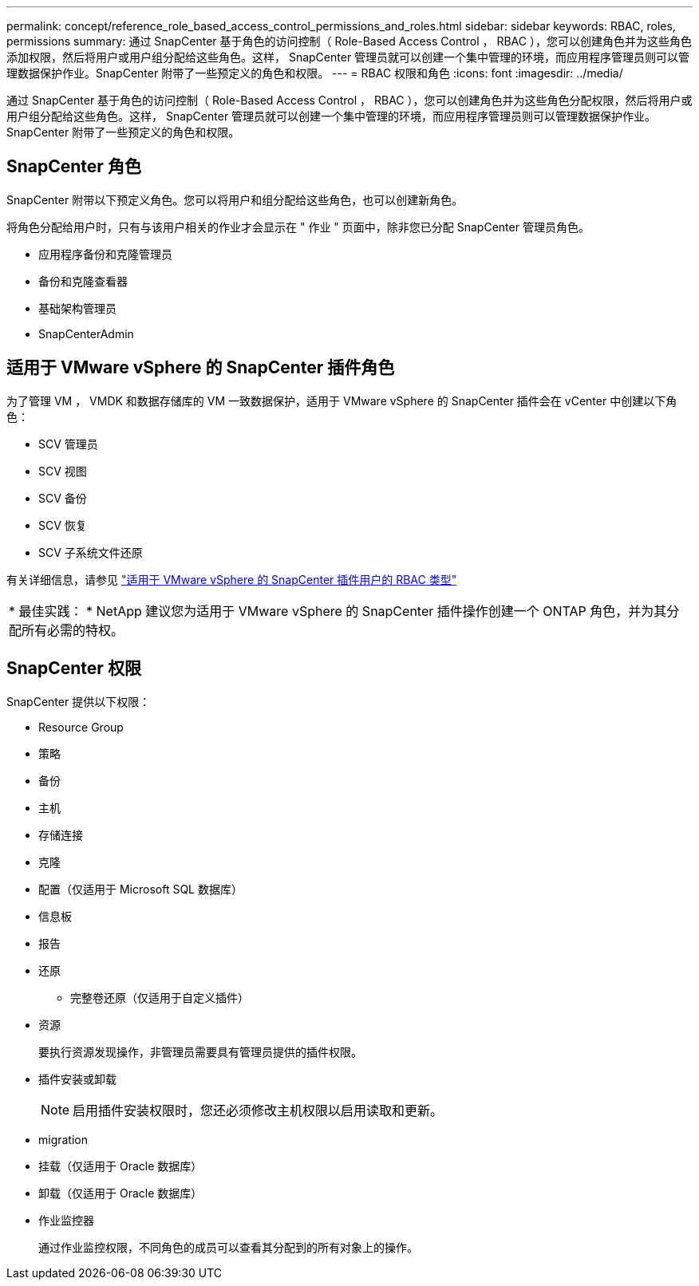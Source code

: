 ---
permalink: concept/reference_role_based_access_control_permissions_and_roles.html 
sidebar: sidebar 
keywords: RBAC, roles, permissions 
summary: 通过 SnapCenter 基于角色的访问控制（ Role-Based Access Control ， RBAC ），您可以创建角色并为这些角色添加权限，然后将用户或用户组分配给这些角色。这样， SnapCenter 管理员就可以创建一个集中管理的环境，而应用程序管理员则可以管理数据保护作业。SnapCenter 附带了一些预定义的角色和权限。 
---
= RBAC 权限和角色
:icons: font
:imagesdir: ../media/


[role="lead"]
通过 SnapCenter 基于角色的访问控制（ Role-Based Access Control ， RBAC ），您可以创建角色并为这些角色分配权限，然后将用户或用户组分配给这些角色。这样， SnapCenter 管理员就可以创建一个集中管理的环境，而应用程序管理员则可以管理数据保护作业。SnapCenter 附带了一些预定义的角色和权限。



== SnapCenter 角色

SnapCenter 附带以下预定义角色。您可以将用户和组分配给这些角色，也可以创建新角色。

将角色分配给用户时，只有与该用户相关的作业才会显示在 " 作业 " 页面中，除非您已分配 SnapCenter 管理员角色。

* 应用程序备份和克隆管理员
* 备份和克隆查看器
* 基础架构管理员
* SnapCenterAdmin




== 适用于 VMware vSphere 的 SnapCenter 插件角色

为了管理 VM ， VMDK 和数据存储库的 VM 一致数据保护，适用于 VMware vSphere 的 SnapCenter 插件会在 vCenter 中创建以下角色：

* SCV 管理员
* SCV 视图
* SCV 备份
* SCV 恢复
* SCV 子系统文件还原


有关详细信息，请参见 https://docs.netapp.com/us-en/sc-plugin-vmware-vsphere/scpivs44_types_of_rbac_for_snapcenter_users.html["适用于 VMware vSphere 的 SnapCenter 插件用户的 RBAC 类型"^]

|===


| * 最佳实践： * NetApp 建议您为适用于 VMware vSphere 的 SnapCenter 插件操作创建一个 ONTAP 角色，并为其分配所有必需的特权。 
|===


== SnapCenter 权限

SnapCenter 提供以下权限：

* Resource Group
* 策略
* 备份
* 主机
* 存储连接
* 克隆
* 配置（仅适用于 Microsoft SQL 数据库）
* 信息板
* 报告
* 还原
+
** 完整卷还原（仅适用于自定义插件）


* 资源
+
要执行资源发现操作，非管理员需要具有管理员提供的插件权限。

* 插件安装或卸载
+

NOTE: 启用插件安装权限时，您还必须修改主机权限以启用读取和更新。

* migration
* 挂载（仅适用于 Oracle 数据库）
* 卸载（仅适用于 Oracle 数据库）
* 作业监控器
+
通过作业监控权限，不同角色的成员可以查看其分配到的所有对象上的操作。


